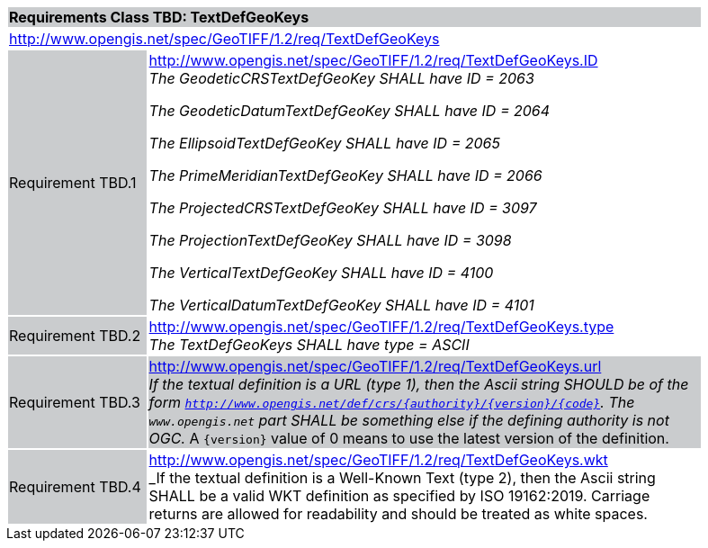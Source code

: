 [cols="1,4",width="90%"]
|===
2+|*Requirements Class TBD: TextDefGeoKeys* {set:cellbgcolor:#CACCCE}
2+|http://www.opengis.net/spec/GeoTIFF/1.2/req/TextDefGeoKeys
{set:cellbgcolor:#FFFFFF}

|Requirement TBD.1 {set:cellbgcolor:#CACCCE}
|http://www.opengis.net/spec/GeoTIFF/1.2/req/TextDefGeoKeys.ID +
_The GeodeticCRSTextDefGeoKey SHALL have ID = 2063_

_The GeodeticDatumTextDefGeoKey SHALL have ID = 2064_

_The EllipsoidTextDefGeoKey SHALL have ID = 2065_

_The PrimeMeridianTextDefGeoKey SHALL have ID = 2066_

_The ProjectedCRSTextDefGeoKey SHALL have ID = 3097_

_The ProjectionTextDefGeoKey SHALL have ID = 3098_

_The VerticalTextDefGeoKey SHALL have ID = 4100_

_The VerticalDatumTextDefGeoKey SHALL have ID = 4101_
{set:cellbgcolor:#FFFFFF}

|Requirement TBD.2 {set:cellbgcolor:#CACCCE}
|http://www.opengis.net/spec/GeoTIFF/1.2/req/TextDefGeoKeys.type +
_The TextDefGeoKeys SHALL have type = ASCII_
{set:cellbgcolor:#FFFFFF}

|Requirement TBD.3 {set:cellbgcolor:#CACCCE}
|http://www.opengis.net/spec/GeoTIFF/1.2/req/TextDefGeoKeys.url +
_If the textual definition is a URL (type 1),
then the Ascii string SHOULD be of the form
`http://www.opengis.net/def/crs/{authority}/{version}/{code}`.
The `www.opengis.net` part SHALL be something else if the defining authority is not OGC._
A `{version}` value of 0 means to use the latest version of the definition.

|Requirement TBD.4 {set:cellbgcolor:#CACCCE}
|http://www.opengis.net/spec/GeoTIFF/1.2/req/TextDefGeoKeys.wkt +
_If the textual definition is a Well-Known Text (type 2),
then the Ascii string SHALL be a valid WKT definition as specified by ISO 19162:2019.
Carriage returns are allowed for readability and should be treated as white spaces.
{set:cellbgcolor:#FFFFFF}
|===
